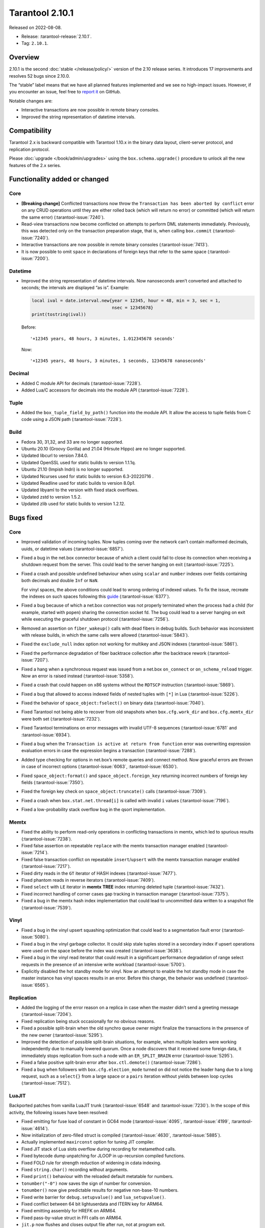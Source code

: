 Tarantool 2.10.1
================

Released on 2022-08-08.

*   Release: :tarantool-release:`2.10.1`.
*   Tag: ``2.10.1``.


Overview
--------

2.10.1 is the second
:doc:`stable </release/policy/>` version of the 2.10 release series.
It introduces 17 improvements and resolves 52 bugs since 2.10.0.

The “stable” label means that we have all planned features implemented
and we see no high-impact issues. However, if you encounter an issue,
feel free to `report it <https://github.com/tarantool/tarantool/issues>`__ on GitHub.

Notable changes are:

-  Interactive transactions are now possible in remote binary consoles.
-  Improved the string representation of datetime intervals.

Compatibility
-------------

Tarantool 2.x is backward compatible with Tarantool 1.10.x in the binary
data layout, client-server protocol, and replication protocol.

Please :doc:`upgrade </book/admin/upgrades>`
using the ``box.schema.upgrade()`` procedure to unlock all the new
features of the 2.x series.

Functionality added or changed
------------------------------

Core
~~~~

-  **[Breaking change]** Conflicted transactions now throw the
   ``Transaction has been aborted by conflict`` error on any CRUD
   operations until they are either rolled back (which will return no
   error) or committed (which will return the same error) (:tarantool-issue:`7240`).
-  Read-view transactions now become conflicted on attempts to perform
   DML statements immediately. Previously, this was detected only on the
   transaction preparation stage, that is, when calling ``box.commit``
   (:tarantool-issue:`7240`).
-  Interactive transactions are now possible in remote binary consoles
   (:tarantool-issue:`7413`).
-  It is now possible to omit ``space`` in declarations of foreign keys
   that refer to the same space (:tarantool-issue:`7200`).

Datetime
~~~~~~~~

-  Improved the string representation of datetime intervals. Now
   nanoseconds aren’t converted and attached to seconds; the intervals
   are displayed “as is”. Example:

   .. code:: lua

      local ival = date.interval.new{year = 12345, hour = 48, min = 3, sec = 1,
                                     nsec = 12345678}
      print(tostring(ival))

   Before:

   ::

      '+12345 years, 48 hours, 3 minutes, 1.012345678 seconds'

   Now:

   ::

      '+12345 years, 48 hours, 3 minutes, 1 seconds, 12345678 nanoseconds'

Decimal
~~~~~~~

-  Added C module API for decimals (:tarantool-issue:`7228`).
-  Added Lua/C accessors for decimals into the module API (:tarantool-issue:`7228`).

Tuple
~~~~~

-  Added the ``box_tuple_field_by_path()`` function into the module API.
   It allow the access to tuple fields from C code using a JSON path
   (:tarantool-issue:`7228`).

Build
~~~~~

-  Fedora 30, 31,32, and 33 are no longer supported.
-  Ubuntu 20.10 (Groovy Gorilla) and 21.04 (Hirsute Hippo) are no longer
   supported.
-  Updated libcurl to version 7.84.0.
-  Updated OpenSSL used for static builds to version 1.1.1q.
-  Ubuntu 21.10 (Impish Indri) is no longer supported.
-  Updated Ncurses used for static builds to version 6.3-20220716 .
-  Updated Readline used for static builds to version 8.0p1.
-  Updated libyaml to the version with fixed stack overflows.
-  Updated zstd to version 1.5.2.
-  Updated zlib used for static builds to version 1.2.12.

Bugs fixed
----------

Core
~~~~

-  Improved validation of incoming tuples. Now tuples coming over the
   network can’t contain malformed decimals, uuids, or datetime values
   (:tarantool-issue:`6857`).

-  Fixed a bug in the net.box connector because of which a client could
   fail to close its connection when receiving a shutdown request from
   the server. This could lead to the server hanging on exit (:tarantool-issue:`7225`).

-  Fixed a crash and possible undefined behaviour when using ``scalar``
   and ``number`` indexes over fields containing both decimals and
   double ``Inf`` or ``NaN``.

   For vinyl spaces, the above conditions could lead to wrong ordering
   of indexed values. To fix the issue, recreate the indexes on such
   spaces following this
   `guide <https://github.com/tarantool/tarantool/wiki/Fix-wrong-order-of-decimals-and-doubles-in-indices>`__
   (:tarantool-issue:`6377`).

-  Fixed a bug because of which a net.box connection was not properly
   terminated when the process had a child (for example, started with
   ``popen``) sharing the connection socket fd. The bug could lead to a
   server hanging on exit while executing the graceful shutdown protocol
   (:tarantool-issue:`7256`).

-  Removed an assertion on ``fiber_wakeup()`` calls with dead fibers in
   debug builds. Such behavior was inconsistent with release builds, in
   which the same calls were allowed (:tarantool-issue:`5843`).

-  Fixed the ``exclude_null`` index option not working for multikey and
   JSON indexes (:tarantool-issue:`5861`).

-  Fixed the performance degradation of fiber backtrace collection after
   the backtrace rework (:tarantool-issue:`7207`).

-  Fixed a hang when a synchronous request was issued from a net.box
   ``on_connect`` or ``on_schema_reload`` trigger. Now an error is
   raised instead (:tarantool-issue:`5358`).

-  Fixed a crash that could happen on x86 systems without the ``RDTSCP``
   instruction (:tarantool-issue:`5869`).

-  Fixed a bug that allowed to access indexed fields of nested tuples
   with ``[*]`` in Lua (:tarantool-issue:`5226`).

-  Fixed the behavior of ``space_object:fselect()`` on binary data
   (:tarantool-issue:`7040`).

-  Fixed Tarantool not being able to recover from old snapshots when
   ``box.cfg.work_dir`` and ``box.cfg.memtx_dir`` were both set
   (:tarantool-issue:`7232`).

-  Fixed Tarantool terminations on error messages with invalid UTF-8
   sequences (:tarantool-issue:`6781` and :tarantool-issue:`6934`).

-  Fixed a bug when the ``Transaction is active at return from function``
   error was overwriting expression evaluation errors in case the
   expression begins a transaction (:tarantool-issue:`7288`).

-  Added type checking for options in net.box’s remote queries and
   connect method. Now graceful errors are thrown in case of incorrect
   options (:tarantool-issue:`6063`, :tarantool-issue:`6530`).

-  Fixed ``space_object:format()`` and ``space_object.foreign_key``
   returning incorrect numbers of foreign key fields (:tarantool-issue:`7350`).

-  Fixed the foreign key check on ``space_object:truncate()`` calls
   (:tarantool-issue:`7309`).

-  Fixed a crash when ``box.stat.net.thread[i]`` is called with invalid
   ``i`` values (:tarantool-issue:`7196`).

-  Fixed a low-probability stack overflow bug in the qsort
   implementation.

Memtx
~~~~~

-  Fixed the ability to perform read-only operations in conflicting
   transactions in memtx, which led to spurious results (:tarantool-issue:`7238`).
-  Fixed false assertion on repeatable ``replace`` with the memtx
   transaction manager enabled (:tarantool-issue:`7214`).
-  Fixed false transaction conflict on repeatable ``insert``/``upsert``
   with the memtx transaction manager enabled (:tarantool-issue:`7217`).
-  Fixed dirty reads in the ``GT`` iterator of HASH indexes (:tarantool-issue:`7477`).
-  Fixed phantom reads in reverse iterators (:tarantool-issue:`7409`).
-  Fixed ``select`` with ``LE`` iterator in **memtx** **TREE** index
   returning deleted tuple (:tarantool-issue:`7432`).
-  Fixed incorrect handling of corner cases gap tracking in transaction
   manager (:tarantool-issue:`7375`).
-  Fixed a bug in the memtx hash index implementation that could lead to
   uncommitted data written to a snapshot file (:tarantool-issue:`7539`).

Vinyl
~~~~~

-  Fixed a bug in the vinyl upsert squashing optimization that could
   lead to a segmentation fault error (:tarantool-issue:`5080`).
-  Fixed a bug in the vinyl garbage collector. It could skip stale
   tuples stored in a secondary index if upsert operations were used on
   the space before the index was created (:tarantool-issue:`3638`).
-  Fixed a bug in the vinyl read iterator that could result in a
   significant performance degradation of range select requests in the
   presence of an intensive write workload (:tarantool-issue:`5700`).
-  Explicitly disabled the hot standby mode for vinyl. Now an attempt to
   enable the hot standby mode in case the master instance has vinyl
   spaces results in an error. Before this change, the behavior was
   undefined (:tarantool-issue:`6565`).

Replication
~~~~~~~~~~~

-  Added the logging of the error reason on a replica in case when the
   master didn’t send a greeting message (:tarantool-issue:`7204`).
-  Fixed replication being stuck occasionally for no obvious reasons.
-  Fixed a possible split-brain when the old synchro queue owner might
   finalize the transactions in the presence of the new owner (:tarantool-issue:`5295`).
-  Improved the detection of possible split-brain situations, for
   example, when multiple leaders were working independently due to
   manually lowered quorum. Once a node discovers that it received some
   foreign data, it immediately stops replication from such a node with
   an ``ER_SPLIT_BRAIN`` error (:tarantool-issue:`5295`).
-  Fixed a false positive split-brain error after ``box.ctl.demote()``
   (:tarantool-issue:`7286`).
-  Fixed a bug when followers with ``box.cfg.election_mode`` turned on
   did not notice the leader hang due to a long request, such as a
   ``select{}`` from a large space or a ``pairs`` iteration without
   yields between loop cycles (:tarantool-issue:`7512`).

LuaJIT
~~~~~~

Backported patches from vanilla LuaJIT trunk (:tarantool-issue:`6548` and :tarantool-issue:`7230`).
In the scope of this activity, the following issues have been resolved:

-  Fixed emitting for fuse load of constant in GC64 mode (:tarantool-issue:`4095`,
   :tarantool-issue:`4199`, :tarantool-issue:`4614`).

-  Now initialization of zero-filled struct is compiled (:tarantool-issue:`4630`,
   :tarantool-issue:`5885`).

-  Actually implemented ``maxirconst`` option for tuning JIT compiler.

-  Fixed JIT stack of Lua slots overflow during recording for metamethod
   calls.

-  Fixed bytecode dump unpatching for JLOOP in up-recursion compiled
   functions.

-  Fixed FOLD rule for strength reduction of widening in cdata indexing.

-  Fixed ``string.char()`` recording without arguments.

-  Fixed ``print()`` behaviour with the reloaded default metatable for
   numbers.

-  ``tonumber("-0")`` now saves the sign of number for conversion.

-  ``tonumber()`` now give predictable results for negative non-base-10
   numbers.

-  Fixed write barrier for ``debug.setupvalue()`` and
   ``lua_setupvalue()``.

-  Fixed conflict between 64 bit lightuserdata and ITERN key for ARM64.

-  Fixed emitting assembly for HREFK on ARM64.

-  Fixed pass-by-value struct in FFI calls on ARM64.

-  ``jit.p`` now flushes and closes output file after run, not at
   program exit.

-  Fixed ``jit.p`` profiler interaction with GC finalizers.

-  Fixed the case for partial recording of vararg function body with the
   fixed number of result values in with ``LJ_GC64`` (i.e. ``LJ_FR2``
   enabled) (:tarantool-issue:`7172`).

-  Added ``/proc/self/exe`` symlink resolution to the symtab module to
   obtain the .symtab section for the Tarantool executable.

-  Introduced stack sandwich support to sysprof’s parser (:tarantool-issue:`7244`).

-  Disabled proto and trace information dumpers in sysprof’s default
   mode. Attempts to use them lead to a segmentation fault due to an
   uninitialized buffer (:tarantool-issue:`7264`).

-  Fixed handling of errors during trace snapshot restore.

Lua
~~~

-  The ``fiber_obj:info()`` now correctly handles its options (:tarantool-issue:`7210`).
-  Fixed a bug when Ctrl+C doesn’t discard the multiline input
   (:tarantool-issue:`7109`).

SQL
~~~

-  Fixed the creation of ephemeral space format in ``ORDER BY``
   (:tarantool-issue:`7043`).
-  The result type of arithmetic operations between two unsigned values
   is now ``INTEGER`` (:tarantool-issue:`7295`).
-  Fixed a bug with the ``ANY`` type in the ephemeral space format in
   ``ORDER BY`` (:tarantool-issue:`7043`).
-  Truncation of a space no longer corrupts prepared statements
   (:tarantool-issue:`7358`).

Datetime
~~~~~~~~

-  Fixed a bug when ``date:set{hour=nil,min=XXX}`` did not retain the
   original ``hour`` value. (:tarantool-issue:`7298`).
-  Introduced the validation of incoming data at the moment messagepack
   is converted to datetime (:tarantool-issue:`6723`).

HTTP client
~~~~~~~~~~~

-  Enabled the automatic detection of system CA certificates in the
   runtime (g:tarantool-issue:`7372`). It was disabled in 2.10.0, which led to the
   inability to use HTTPS without the ``verify_peer = false`` option.


Build
~~~~~

-  Fixed a build failure with gcc if libpbf is installed. (:tarantool-issue:`7292`)
-  Fixed the static build on Mac OS 11 and newer (:tarantool-issue:`7459`).
